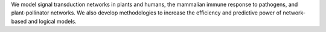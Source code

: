 .. title: Albert group
.. subtitle: Pennsylvania State University (USA)
.. tags: groups
.. geolocation: 40.798278, -77.862897
.. description: Collaborative research to develop predictive logical models of biological systems from the molecular to the community level
.. members: Reka Albert, Jorge G. T. Zanudo
.. website: http://users.phys.psu.edu/~ralbert

We model signal transduction networks in plants and humans,
the mammalian immune response to pathogens, and plant-pollinator networks.
We also develop methodologies to increase the efficiency and predictive power of network-based and logical models.


.. group_info::


